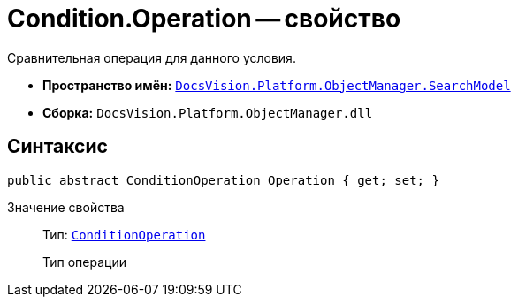 = Condition.Operation -- свойство

Сравнительная операция для данного условия.

* *Пространство имён:* `xref:SearchModel_NS.adoc[DocsVision.Platform.ObjectManager.SearchModel]`
* *Сборка:* `DocsVision.Platform.ObjectManager.dll`

== Синтаксис

[source,csharp]
----
public abstract ConditionOperation Operation { get; set; }
----

Значение свойства::
Тип: `xref:ConditionOperation_EN.adoc[ConditionOperation]`
+
Тип операции
